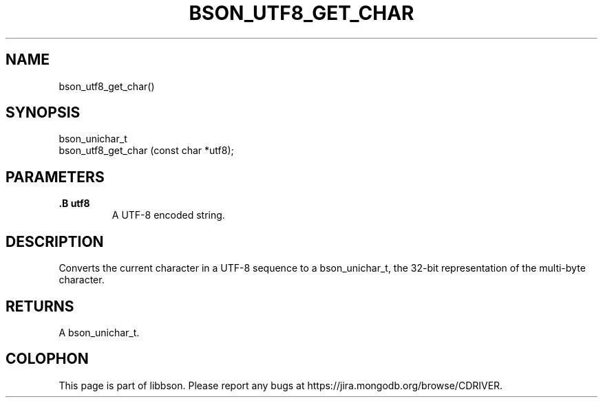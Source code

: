 .\" This manpage is Copyright (C) 2014 MongoDB, Inc.
.\" 
.\" Permission is granted to copy, distribute and/or modify this document
.\" under the terms of the GNU Free Documentation License, Version 1.3
.\" or any later version published by the Free Software Foundation;
.\" with no Invariant Sections, no Front-Cover Texts, and no Back-Cover Texts.
.\" A copy of the license is included in the section entitled "GNU
.\" Free Documentation License".
.\" 
.TH "BSON_UTF8_GET_CHAR" "3" "2014-09-22" "libbson"
.SH NAME
bson_utf8_get_char()
.SH "SYNOPSIS"

.nf
.nf
bson_unichar_t
bson_utf8_get_char (const char *utf8);
.fi
.fi

.SH "PARAMETERS"

.TP
.B .B utf8
A UTF-8 encoded string.
.LP

.SH "DESCRIPTION"

Converts the current character in a UTF-8 sequence to a bson_unichar_t, the 32-bit representation of the multi-byte character.

.SH "RETURNS"

A bson_unichar_t.


.BR
.SH COLOPHON
This page is part of libbson.
Please report any bugs at
\%https://jira.mongodb.org/browse/CDRIVER.